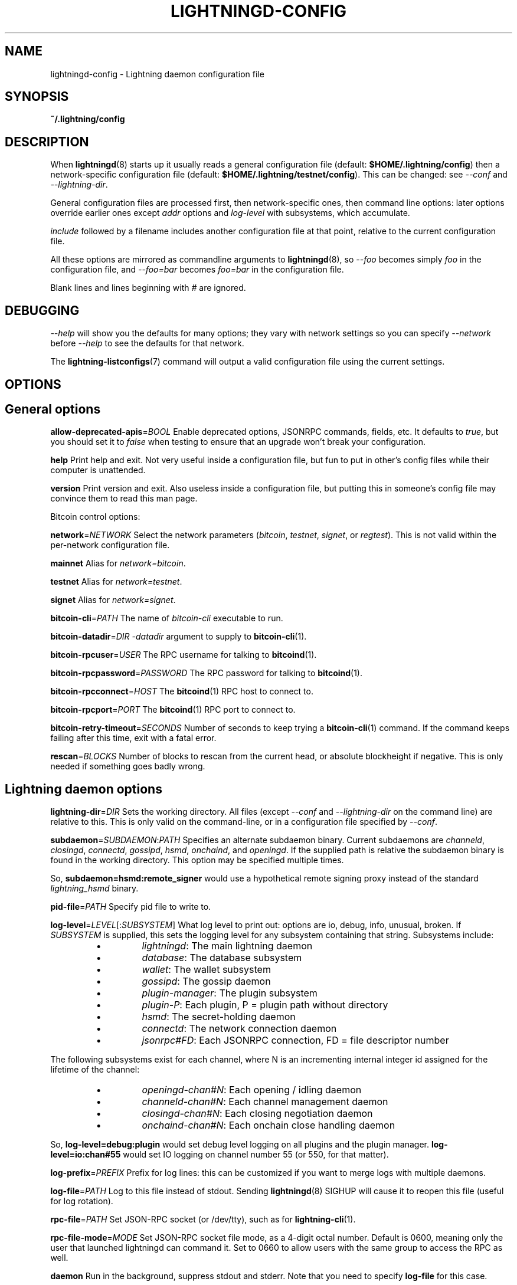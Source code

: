 .TH "LIGHTNINGD-CONFIG" "5" "" "" "lightningd-config"
.SH NAME
lightningd-config - Lightning daemon configuration file
.SH SYNOPSIS

\fB~/\.lightning/config\fR

.SH DESCRIPTION

When \fBlightningd\fR(8) starts up it usually reads a general configuration
file (default: \fB$HOME/\.lightning/config\fR) then a network-specific
configuration file (default: \fB$HOME/\.lightning/testnet/config\fR)\.  This can
be changed: see \fI--conf\fR and \fI--lightning-dir\fR\.


General configuration files are processed first, then network-specific
ones, then command line options: later options override earlier ones
except \fIaddr\fR options and \fIlog-level\fR with subsystems, which
accumulate\.


\fIinclude \fR followed by a filename includes another configuration file at that
point, relative to the current configuration file\.


All these options are mirrored as commandline arguments to
\fBlightningd\fR(8), so \fI--foo\fR becomes simply \fIfoo\fR in the configuration
file, and \fI--foo=bar\fR becomes \fIfoo=bar\fR in the configuration file\.


Blank lines and lines beginning with \fI#\fR are ignored\.

.SH DEBUGGING

\fI--help\fR will show you the defaults for many options; they vary with
network settings so you can specify \fI--network\fR before \fI--help\fR to see
the defaults for that network\.


The \fBlightning-listconfigs\fR(7) command will output a valid configuration
file using the current settings\.

.SH OPTIONS
.SH General options

 \fBallow-deprecated-apis\fR=\fIBOOL\fR
Enable deprecated options, JSONRPC commands, fields, etc\. It defaults to
\fItrue\fR, but you should set it to \fIfalse\fR when testing to ensure that an
upgrade won’t break your configuration\.


 \fBhelp\fR
Print help and exit\. Not very useful inside a configuration file, but
fun to put in other’s config files while their computer is unattended\.


 \fBversion\fR
Print version and exit\. Also useless inside a configuration file, but
putting this in someone’s config file may convince them to read this man
page\.


Bitcoin control options:


 \fBnetwork\fR=\fINETWORK\fR
Select the network parameters (\fIbitcoin\fR, \fItestnet\fR, \fIsignet\fR, or \fIregtest\fR)\.
This is not valid within the per-network configuration file\.


 \fBmainnet\fR
Alias for \fInetwork=bitcoin\fR\.


 \fBtestnet\fR
Alias for \fInetwork=testnet\fR\.


 \fBsignet\fR
Alias for \fInetwork=signet\fR\.


 \fBbitcoin-cli\fR=\fIPATH\fR
The name of \fIbitcoin-cli\fR executable to run\.


 \fBbitcoin-datadir\fR=\fIDIR\fR
\fI-datadir\fR argument to supply to \fBbitcoin-cli\fR(1)\.


 \fBbitcoin-rpcuser\fR=\fIUSER\fR
The RPC username for talking to \fBbitcoind\fR(1)\.


 \fBbitcoin-rpcpassword\fR=\fIPASSWORD\fR
The RPC password for talking to \fBbitcoind\fR(1)\.


 \fBbitcoin-rpcconnect\fR=\fIHOST\fR
The \fBbitcoind\fR(1) RPC host to connect to\.


 \fBbitcoin-rpcport\fR=\fIPORT\fR
The \fBbitcoind\fR(1) RPC port to connect to\.


 \fBbitcoin-retry-timeout\fR=\fISECONDS\fR
Number of seconds to keep trying a \fBbitcoin-cli\fR(1) command\. If the
command keeps failing after this time, exit with a fatal error\.


 \fBrescan\fR=\fIBLOCKS\fR
Number of blocks to rescan from the current head, or absolute
blockheight if negative\. This is only needed if something goes badly
wrong\.

.SH Lightning daemon options

 \fBlightning-dir\fR=\fIDIR\fR
Sets the working directory\. All files (except \fI--conf\fR and
\fI--lightning-dir\fR on the command line) are relative to this\.  This
is only valid on the command-line, or in a configuration file specified
by \fI--conf\fR\.


 \fBsubdaemon\fR=\fISUBDAEMON\fR:\fIPATH\fR
Specifies an alternate subdaemon binary\.
Current subdaemons are \fIchanneld\fR, \fIclosingd\fR,
\fIconnectd\fR, \fIgossipd\fR, \fIhsmd\fR, \fIonchaind\fR, and \fIopeningd\fR\.
If the supplied path is relative the subdaemon binary is found in the
working directory\. This option may be specified multiple times\.


 So, \fBsubdaemon=hsmd:remote_signer\fR would use a
hypothetical remote signing proxy instead of the standard \fIlightning_hsmd\fR
binary\.


 \fBpid-file\fR=\fIPATH\fR
Specify pid file to write to\.


 \fBlog-level\fR=\fILEVEL\fR[:\fISUBSYSTEM\fR]
What log level to print out: options are io, debug, info, unusual,
broken\.  If \fISUBSYSTEM\fR is supplied, this sets the logging level
for any subsystem containing that string\.  Subsystems include:

.RS
.IP \[bu]
\fIlightningd\fR: The main lightning daemon
.IP \[bu]
\fIdatabase\fR: The database subsystem
.IP \[bu]
\fIwallet\fR: The wallet subsystem
.IP \[bu]
\fIgossipd\fR: The gossip daemon
.IP \[bu]
\fIplugin-manager\fR: The plugin subsystem
.IP \[bu]
\fIplugin-P\fR: Each plugin, P = plugin path without directory
.IP \[bu]
\fIhsmd\fR: The secret-holding daemon
.IP \[bu]
\fIconnectd\fR: The network connection daemon
.IP \[bu]
\fIjsonrpc#FD\fR: Each JSONRPC connection, FD = file descriptor number

.RE

  The following subsystems exist for each channel, where N is an incrementing
internal integer id assigned for the lifetime of the channel:

.RS
.IP \[bu]
\fIopeningd-chan#N\fR: Each opening / idling daemon
.IP \[bu]
\fIchanneld-chan#N\fR: Each channel management daemon
.IP \[bu]
\fIclosingd-chan#N\fR: Each closing negotiation daemon
.IP \[bu]
\fIonchaind-chan#N\fR: Each onchain close handling daemon

.RE

  So, \fBlog-level=debug:plugin\fR would set debug level logging on all
plugins and the plugin manager\.  \fBlog-level=io:chan#55\fR would set
IO logging on channel number 55 (or 550, for that matter)\.


 \fBlog-prefix\fR=\fIPREFIX\fR
Prefix for log lines: this can be customized if you want to merge logs
with multiple daemons\.


 \fBlog-file\fR=\fIPATH\fR
Log to this file instead of stdout\. Sending \fBlightningd\fR(8) SIGHUP will
cause it to reopen this file (useful for log rotation)\.


 \fBrpc-file\fR=\fIPATH\fR
Set JSON-RPC socket (or /dev/tty), such as for \fBlightning-cli\fR(1)\.


 \fBrpc-file-mode\fR=\fIMODE\fR
Set JSON-RPC socket file mode, as a 4-digit octal number\.
Default is 0600, meaning only the user that launched lightningd
can command it\.
Set to 0660 to allow users with the same group to access the RPC
as well\.


 \fBdaemon\fR
Run in the background, suppress stdout and stderr\.  Note that you need
to specify \fBlog-file\fR for this case\.


 \fBconf\fR=\fIPATH\fR
Sets configuration file, and disable reading the normal general and network
ones\. If this is a relative path, it is relative to the starting directory, not
\fBlightning-dir\fR (unlike other paths)\. \fIPATH\fR must exist and be
readable (we allow missing files in the default case)\. Using this inside
a configuration file is invalid\.


 \fBwallet\fR=\fIDSN\fR
Identify the location of the wallet\. This is a fully qualified data source
name, including a scheme such as \fBsqlite3\fR or \fBpostgres\fR followed by the
connection parameters\.


The default wallet corresponds to the following DSN:

.nf
.RS
--wallet=sqlite3://$HOME/.lightning/bitcoin/lightningd.sqlite3
.RE

.fi

The following is an example of a postgresql wallet DSN:

.nf
.RS
--wallet=postgres://user:pass@localhost:5432/db_name
.RE

.fi

This will connect to a DB server running on \fBlocalhost\fR port \fB5432\fR,
authenticate with username \fBuser\fR and password \fBpass\fR, and then use the
database \fBdb_name\fR\. The database must exist, but the schema will be managed
automatically by \fBlightningd\fR\.


 \fBencrypted-hsm\fR
If set, you will be prompted to enter a password used to encrypt the \fBhsm_secret\fR\.
Note that once you encrypt the \fBhsm_secret\fR this option will be mandatory for
\fBlightningd\fR to start\.
If there is no \fBhsm_secret\fR yet, \fBlightningd\fR will create a new encrypted secret\.
If you have an unencrypted \fBhsm_secret\fR you want to encrypt on-disk, or vice versa,
see \fBlightning-hsmtool\fR(8)\.

.SH Lightning node customization options

 \fBalias\fR=\fINAME\fR
Up to 32 bytes of UTF-8 characters to tag your node\. Completely silly, since
anyone can call their node anything they want\. The default is an
NSA-style codename derived from your public key, but "Peter Todd" and
"VAULTERO" are good options, too\.


 \fBrgb\fR=\fIRRGGBB\fR
Your favorite color as a hex code\.


 \fBfee-base\fR=\fIMILLISATOSHI\fR
Default: 1000\. The base fee to charge for every payment which passes
through\. Note that millisatoshis are a very, very small unit! Changing
this value will only affect new channels and not existing ones\. If you
want to change fees for existing channels, use the RPC call
\fBlightning-setchannelfee\fR(7)\.


 \fBfee-per-satoshi\fR=\fIMILLIONTHS\fR
Default: 10 (0\.001%)\. This is the proportional fee to charge for every
payment which passes through\. As percentages are too coarse, it’s in
millionths, so 10000 is 1%, 1000 is 0\.1%\. Changing this value will only
affect new channels and not existing ones\. If you want to change fees
for existing channels, use the RPC call \fBlightning-setchannelfee\fR(7)\.


 \fBmin-capacity-sat\fR=\fISATOSHI\fR
Default: 10000\. This value defines the minimal effective channel
capacity in satoshi to accept for channel opening requests\. This will
reject any opening of a channel which can't pass an HTLC of least this
value\.  Usually this prevents a peer opening a tiny channel, but it
can also prevent a channel you open with a reasonable amount and the peer
requesting such a large reserve that the capacity of the channel
falls below this\.


 \fBignore-fee-limits\fR=\fIBOOL\fR
Allow nodes which establish channels to us to set any fee they want\.
This may result in a channel which cannot be closed, should fees
increase, but make channels far more reliable since we never close it
due to unreasonable fees\.


 \fBcommit-time\fR=\fIMILLISECONDS\fR
How long to wait before sending commitment messages to the peer: in
theory increasing this would reduce load, but your node would have to be
extremely busy node for you to even notice\.

.SH Lightning channel and HTLC options

 \fBlarge-channels\fR
Removes capacity limits for channel creation\.  Version 1\.0 of the specification
limited channel sizes to 16777215 satoshi\.  With this option (which your
node will advertize to peers), your node will accept larger incoming channels
and if the peer supports it, will open larger channels\.  Note: this option
is spelled \fBlarge-channels\fR but it's pronounced \fBwumbo\fR\.


 \fBwatchtime-blocks\fR=\fIBLOCKS\fR
How long we need to spot an outdated close attempt: on opening a channel
we tell our peer that this is how long they’ll have to wait if they
perform a unilateral close\.


 \fBmax-locktime-blocks\fR=\fIBLOCKS\fR
The longest our funds can be delayed (ie\. the longest
\fBwatchtime-blocks\fR our peer can ask for, and also the longest HTLC
timeout we will accept)\. If our peer asks for longer, we’ll refuse to
create a channel, and if an HTLC asks for longer, we’ll refuse it\.


 \fBfunding-confirms\fR=\fIBLOCKS\fR
Confirmations required for the funding transaction when the other side
opens a channel before the channel is usable\.


 \fBcommit-fee\fR=\fIPERCENT\fR
The percentage of \fIestimatesmartfee 2/CONSERVATIVE\fR to use for the commitment
transactions: default is 100\.


 \fBmax-concurrent-htlcs\fR=\fIINTEGER\fR
Number of HTLCs one channel can handle concurrently in each direction\.
Should be between 1 and 483 (default 30)\.


 \fBcltv-delta\fR=\fIBLOCKS\fR
The number of blocks between incoming payments and outgoing payments:
this needs to be enough to make sure that if we have to, we can close
the outgoing payment before the incoming, or redeem the incoming once
the outgoing is redeemed\.


 \fBcltv-final\fR=\fIBLOCKS\fR
The number of blocks to allow for payments we receive: if we have to, we
might need to redeem this on-chain, so this is the number of blocks we
have to do that\.


Invoice control options:


 \fBautocleaninvoice-cycle\fR=\fISECONDS\fR
Perform cleanup of expired invoices every \fISECONDS\fR seconds, or disable
if 0\. Usually unpaid expired invoices are uninteresting, and just take
up space in the database\.


 \fBautocleaninvoice-expired-by\fR=\fISECONDS\fR
Control how long invoices must have been expired before they are cleaned
(if \fIautocleaninvoice-cycle\fR is non-zero)\.


Payment control options:


 \fBdisable-mpp\fR
Disable the multi-part payment sending support in the \fBpay\fR plugin\. By default
the MPP support is enabled, but it can be desirable to disable in situations
in which each payment should result in a single HTLC being forwarded in the
network\.

.SH Networking options

Note that for simple setups, the implicit \fIautolisten\fR option does the
right thing: it will try to bind to port 9735 on IPv4 and IPv6, and will
announce it to peers if it seems like a public address\.


You can instead use \fIaddr\fR to override this (eg\. to change the port), or
precisely control where to bind and what to announce with the
\fIbind-addr\fR and \fIannounce-addr\fR options\. These will \fBdisable\fR the
\fIautolisten\fR logic, so you must specifiy exactly what you want!


 \fBaddr\fR=\fI[IPADDRESS[:PORT]]|autotor:TORIPADDRESS[:SERVICEPORT][/torport=TORPORT]|statictor:TORIPADDRESS[:SERVICEPORT][/torport=TORPORT][/torblob=[blob]]\fR


Set an IP address (v4 or v6) or automatic Tor address to listen on and
(maybe) announce as our node address\.


An empty 'IPADDRESS' is a special value meaning bind to IPv4 and/or
IPv6 on all interfaces, '0\.0\.0\.0' means bind to all IPv4
interfaces, '::' means 'bind to all IPv6 interfaces'\.  If 'PORT' is
not specified, 9735 is used\.  If we can determine a public IP
address from the resulting binding, the address is announced\.


If the argument begins with 'autotor:' then it is followed by the
IPv4 or IPv6 address of the Tor control port (default port 9051),
and this will be used to configure a Tor hidden service for port 9735\.
The Tor hidden service will be configured to point to the
first IPv4 or IPv6 address we bind to\.


If the argument begins with 'statictor:' then it is followed by the
IPv4 or IPv6 address of the Tor control port (default port 9051),
and this will be used to configure a static Tor hidden service for port 9735\.
The Tor hidden service will be configured to point to the
first IPv4 or IPv6 address we bind to and is by default unique to
your nodes id\. You can add the text '/torblob=BLOB' followed by up to
64 Bytes of text to generate from this text a v3 onion service
address text unique to the first 32 Byte of this text\.
You can also use an postfix '/torport=TORPORT' to select the external
tor binding\. The result is that over tor your node is accessible by a port
defined by you and possible different from your local node port assignment


This option can be used multiple times to add more addresses, and
its use disables autolisten\.  If necessary, and 'always-use-proxy'
is not specified, a DNS lookup may be done to resolve 'IPADDRESS'
or 'TORIPADDRESS'\.


 \fBbind-addr\fR=\fI[IPADDRESS[:PORT]]|SOCKETPATH\fR
Set an IP address or UNIX domain socket to listen to, but do not
announce\. A UNIX domain socket is distinguished from an IP address by
beginning with a \fI/\fR\.


An empty 'IPADDRESS' is a special value meaning bind to IPv4 and/or
IPv6 on all interfaces, '0\.0\.0\.0' means bind to all IPv4
interfaces, '::' means 'bind to all IPv6 interfaces'\.  'PORT' is
not specified, 9735 is used\.


This option can be used multiple times to add more addresses, and
its use disables autolisten\.  If necessary, and 'always-use-proxy'
is not specified, a DNS lookup may be done to resolve 'IPADDRESS'\.


 \fBannounce-addr\fR=\fIIPADDRESS[:PORT]|TORADDRESS\.onion[:PORT]\fR
Set an IP (v4 or v6) address or Tor address to announce; a Tor address
is distinguished by ending in \fI\.onion\fR\. \fIPORT\fR defaults to 9735\.


Empty or wildcard IPv4 and IPv6 addresses don't make sense here\.
Also, unlike the 'addr' option, there is no checking that your
announced addresses are public (e\.g\. not localhost)\.


This option can be used multiple times to add more addresses, and
its use disables autolisten\.


If necessary, and 'always-use-proxy' is not specified, a DNS
lookup may be done to resolve 'IPADDRESS'\.


 \fBoffline\fR
Do not bind to any ports, and do not try to reconnect to any peers\. This
can be useful for maintenance and forensics, so is usually specified on
the command line\. Overrides all \fIaddr\fR and \fIbind-addr\fR options\.


 \fBautolisten\fR=\fIBOOL\fR
By default, we bind (and maybe announce) on IPv4 and IPv6 interfaces if
no \fIaddr\fR, \fIbind-addr\fR or \fIannounce-addr\fR options are specified\. Setting
this to \fIfalse\fR disables that\.


 \fBproxy\fR=\fIIPADDRESS[:PORT]\fR
Set a socks proxy to use to connect to Tor nodes (or for all connections
if \fBalways-use-proxy\fR is set)\.  The port defaults to 9050 if not specified\.


 \fBalways-use-proxy\fR=\fIBOOL\fR
Always use the \fBproxy\fR, even to connect to normal IP addresses (you
can still connect to Unix domain sockets manually)\. This also disables
all DNS lookups, to avoid leaking information\.


 \fBdisable-dns\fR
Disable the DNS bootstrapping mechanism to find a node by its node ID\.


 \fBenable-autotor-v2-mode\fR
Try to get a v2 onion address from the Tor service call, default is v3\.


 \fBtor-service-password\fR=\fIPASSWORD\fR
Set a Tor control password, which may be needed for \fIautotor:\fR to
authenticate to the Tor control port\.

.SH Lightning Plugins

\fBlightningd\fR(8) supports plugins, which offer additional configuration
options and JSON-RPC methods, depending on the plugin\. Some are supplied
by default (usually located in \fBlibexec/c-lightning/plugins/\fR)\. If a
\fBplugins\fR directory exists under \fIlightning-dir\fR that is searched for
plugins along with any immediate subdirectories)\. You can specify
additional paths too:


 \fBplugin\fR=\fIPATH\fR
Specify a plugin to run as part of c-lightning\. This can be specified
multiple times to add multiple plugins\.  Note that unless plugins themselves
specify ordering requirements for being called on various hooks, plugins will
be ordered by commandline, then config file\.


 \fBplugin-dir\fR=\fIDIRECTORY\fR
Specify a directory to look for plugins; all executable files not
containing punctuation (other than \fI\.\fR, \fI-\fR or \fI_) in 'DIRECTORY\fR are
loaded\. \fIDIRECTORY\fR must exist; this can be specified multiple times to
add multiple directories\.  The ordering of plugins within a directory
is currently unspecified\.


 \fBclear-plugins\fR
This option clears all \fIplugin\fR, \fIimportant-plugin\fR, and \fIplugin-dir\fR options
preceeding it,
including the default built-in plugin directory\. You can still add
\fIplugin-dir\fR, \fIplugin\fR, and \fIimportant-plugin\fR options following this
and they will have the normal effect\.


 \fBdisable-plugin\fR=\fIPLUGIN\fR
If \fIPLUGIN\fR contains a /, plugins with the same path as \fIPLUGIN\fR will
not be loaded at startup\. Otherwise, no plugin with that base name will
be loaded at startup, whatever directory it is in\.  This option is useful for
disabling a single plugin inside a directory\.  You can still explicitly
load plugins which have been disabled, using \fBlightning-plugin\fR(7) \fBstart\fR\.


 \fBimportant-plugin\fR=\fIPLUGIN\fR
Speciy a plugin to run as part of C-lightning\.
This can be specified multiple times to add multiple plugins\.
Plugins specified via this option are considered so important, that if the
plugin stops for any reason (including via \fBlightning-plugin\fR(7) \fBstop\fR),
C-lightning will also stop running\.
This way, you can monitor crashes of important plugins by simply monitoring
if C-lightning terminates\.
Built-in plugins, which are installed with \fBlightningd\fR(8), are automatically
considered important\.

.SH Experimental Options

Experimental options are subject to breakage between releases: they
are made available for advanced users who want to test proposed
features\.  If lightningd is built configured with
\fB--enable-experimental-features\fR these are on by default\.


 \fBexperimental-onion-messages\fR


Specifying this enables sending, forwarding and receiving onion messages,
which are in draft status in the BOLT specifications\.


 \fBexperimental-offers\fR


Specifying this enables the \fBoffers\fR and \fBfetchinvoice\fR plugins and
corresponding functionality, which are in draft status as BOLT12\. 
This usually requires \fBexperimental-onion-messages\fR as well\.  See
\fBlightning-offer\fR(7) and \fBlightning-fetchinvoice\fR(7)\.

.SH BUGS

You should report bugs on our github issues page, and maybe submit a fix
to gain our eternal gratitude!

.SH AUTHOR

Rusty Russell &lt;\fIrusty@rustcorp.com.au\fR&gt; wrote this man page, and
much of the configuration language, but many others did the hard work of
actually implementing these options\.

.SH SEE ALSO

\fBlightning-listconfigs\fR(7) \fBlightning-setchannelfee\fR(7) \fBlightningd\fR(8)
\fBlightning-hsmtool\fR(8)

.SH RESOURCES

Main web site: \fIhttps://github.com/ElementsProject/lightning\fR

.SH COPYING

Note: the modules in the ccan/ directory have their own licenses, but
the rest of the code is covered by the BSD-style MIT license\.

\" SHA256STAMP:8e18374d48aff1d2574667c603e36cdac81c35e09a49397dc6982f1688dd454a
